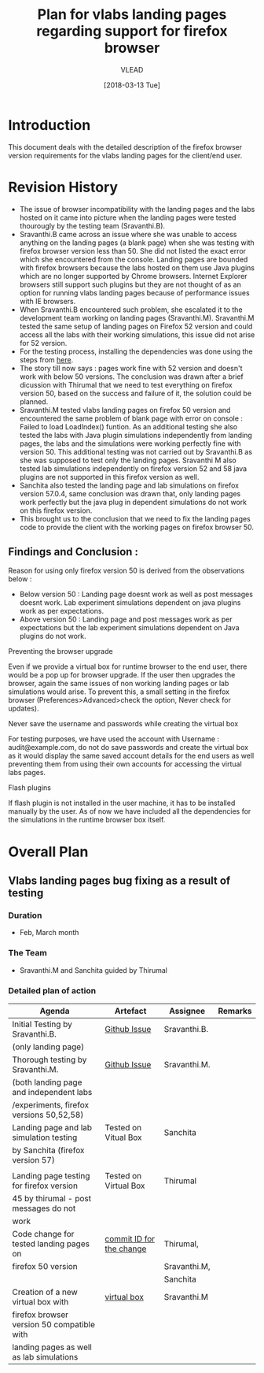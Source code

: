 #+TITLE: Plan for vlabs landing pages regarding support for firefox browser
#+AUTHOR: VLEAD
#+DATE: [2018-03-13 Tue]

 
* Introduction
  This document deals with the detailed description of the firefox
  browser version requirements for the vlabs landing pages for the
  client/end user. 

* Revision History 
  + The issue of browser incompatibility with the landing pages and
    the labs hosted on it came into picture when the landing pages
    were tested thourougly by the testing team (Sravanthi.B).
  + Sravanthi.B came across an issue where she was unable to access
    anything on the landing pages (a blank page) when she was testing
    with firefox browser version less than 50. She did not listed the
    exact error which she encountered from the console. Landing pages
    are bounded with firefox browsers because the labs hosted on them
    use Java plugins which are no longer supported by Chrome
    browsers. Internet Explorer browsers still support such plugins
    but they are not thought of as an option for running vlabs landing
    pages because of performance issues with IE browsers.
  + When Sravanthi.B encountered such problem, she escalated it to the
    development team working on landing pages
    (Sravanthi.M). Sravanthi.M tested the same setup of landing pages
    on Firefox 52 version and could access all the labs with their
    working simulations, this issue did not arise for 52 version.
  + For the testing process, installing the dependencies was done
    using the steps from [[https://github.com/integration-team-iiith/pre-requisites-for-iiith-labs][here]].
  + The story till now says : pages work fine with 52 version and
    doesn't work with below 50 versions. The conclusion was drawn
    after a brief dicussion with Thirumal that we need to test
    everything on firefox version 50, based on the success and failure
    of it, the solution could be planned.
  + Sravanthi.M tested vlabs landing pages on firefox 50 version and
    encountered the same problem of blank page with error on console :
    Failed to load LoadIndex() funtion. As an additional testing she
    also tested the labs with Java plugin simulations independently
    from landing pages, the labs and the simulations were working
    perfectly fine with version 50. This additional testing was not
    carried out by Sravanthi.B as she was supposed to test only the
    landing pages. Sravanthi M also tested lab simulations
    independently on firefox version 52 and 58 java plugins are not
    supported in this firefox version as well. 
  + Sanchita also tested the landing page and lab simulations on
    firefox version 57.0.4, same conclusion was drawn that, only
    landing pages work perfectly but the java plug in dependent
    simulations do not work on this firefox version.
  + This brought us to the conclusion that we need to fix the landing
    pages code to provide the client with the working pages on firefox
    browser 50.

** Findings and Conclusion : 
**** Reason for using only firefox version 50 is derived from the observations below :
     + Below version 50 : Landing page doesnt work as well as post
       messages doesnt work. Lab experiment simulations dependent on
       java plugins work as per expectations.
     + Above version 50 : Landing page and post messages work as per
       expectations but the lab experiment simulations dependent on
       Java plugins do not work.
**** Preventing the browser upgrade
     Even if we provide a virtual box for runtime browser to the end
     user, there would be a pop up for browser upgrade. If the user
     then upgrades the browser, again the same issues of non working
     landing pages or lab simulations would arise. To prevent this, a
     small setting in the firefox browser (Preferences>Advanced>check
     the option, Never check for updates).
**** Never save the username and passwords while creating the virtual box
     For testing purposes, we have used the account with Username :
     audit@example.com, do not do save passwords and create the
     virtual box as it would display the same saved account details
     for the end users as well preventing them from using their own
     accounts for accessing the virtual labs pages.
**** Flash plugins
     If flash plugin is not installed in the user machine, it has to
     be installed manually by the user. As of now we have included all
     the dependencies for the simulations in the runtime browser box
     itself.
    
* Overall Plan
  
** Vlabs landing pages bug fixing as a result of testing

*** *Duration*
   * Feb, March month

*** *The Team* 
   * Sravanthi.M and Sanchita guided by Thirumal

*** *Detailed plan of action*

     |--------------------------------------------+--------------------------+--------------+---------|
     | Agenda                                     | Artefact                 | Assignee     | Remarks |
     |--------------------------------------------+--------------------------+--------------+---------|
     | Initial Testing by Sravanthi.B.            | [[https://github.com/vlead/vlabs-landing-pages/issues/201][Github Issue]]             | Sravanthi.B. |         |
     | (only landing page)                        |                          |              |         |
     |--------------------------------------------+--------------------------+--------------+---------|
     | Thorough testing by Sravanthi.M.           | [[https://github.com/integration-team-iiith/pre-requisites-for-iiith-labs][Github Issue]]             | Sravanthi.M. |         |
     | (both landing page and independent labs    |                          |              |         |
     | /experiments, firefox versions 50,52,58)   |                          |              |         |
     |--------------------------------------------+--------------------------+--------------+---------|
     | Landing page and lab simulation testing    | Tested on Vitual Box     | Sanchita     |         |
     | by Sanchita (firefox version 57)           |                          |              |         |
     |                                            |                          |              |         |
     |--------------------------------------------+--------------------------+--------------+---------|
     | Landing page testing for firefox version   | Tested on Virtual Box    | Thirumal     |         |
     | 45 by thirumal - post messages do not      |                          |              |         |
     | work                                       |                          |              |         |
     |--------------------------------------------+--------------------------+--------------+---------|
     | Code change for tested landing pages on    | [[https://github.com/vlead/vlabs-landing-pages/commit/a8e4f59aae1c40e3d10538ce5f0606b83450fa0e][commit ID for the change]] | Thirumal,    |         |
     | firefox 50 version                         |                          | Sravanthi.M, |         |
     |                                            |                          | Sanchita     |         |
     |--------------------------------------------+--------------------------+--------------+---------|
     | Creation of a new virtual box with         | [[http://files.vlabs.ac.in/downloads/virtual-boxes/][virtual box]]              | Sravanthi.M  |         |
     | firefox browser version 50 compatible with |                          |              |         |
     | landing pages as well as lab simulations   |                          |              |         |
     |--------------------------------------------+--------------------------+--------------+---------|
     



   
